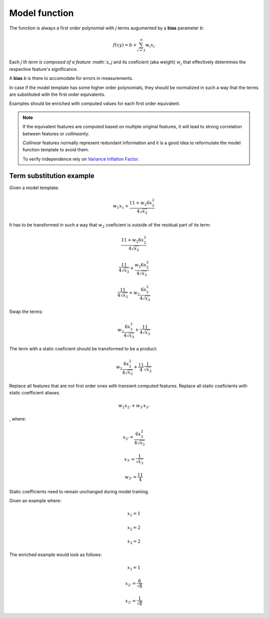 Model function
==============

The function is always a first order polynomial with `j` terms augumented by a **bias** parameter `b`:

.. math::

  f(xy) = b + \sum_{i=1}^{n} w_i x_i

Each `j`th term is composed of a feature :math:`x_j` and its coeficient (aka weight) :math:`w_j` that
effectively determines the respective feature's significance.

A **bias** `b` is there to accomodate for errors in measurements.

In case if the model template has some higher order polynomials, they should
be normalized in such a way that the terms are substituted with the first order
equivalents.

Examples should be enriched with computed values for each first order equivalent.

.. note::

  If the equivalent features are computed based on multiple original features,
  it will lead to strong correlation between features or *collinearity*.

  *Collinear* features normally represent redundant information and it is a good
  idea to reformulate the model function template to avoid them.

  To verify independence rely on
  `Variance Inflation Factor <https://www.investopedia.com/terms/v/variance-inflation-factor.asp>`_.

Term substitution example
-------------------------

Given a model template:

.. math::

  w_1 x_1 + \frac{11 + w_2 6x_2^2}{4\sqrt{x_3}}

It has to be transformed in such a way that :math:`w_2` coeficient
is outside of the residual part of its term:

.. math::

  \frac{11 + w_2 6x_2^2}{4\sqrt{x_3}}

  \frac{11}{4\sqrt{x_3}} + \frac{w_2 6x_2^2}{4\sqrt{x_3}}

  \frac{11}{4\sqrt{x_3}} + w_2 \frac{6x_2^2}{4\sqrt{x_3}}

Swap the terms:

.. math::

  w_2 \frac{6x_2^2}{4\sqrt{x_3}} + \frac{11}{4\sqrt{x_3}}

The term with a static coeficient should be transformed to be
a product:

.. math::

  w_2 \frac{6x_2^2}{4\sqrt{x_3}} + \frac{11}{4}\frac{1}{\sqrt{x_3}}

Replace all features that are not first order ones with transient computed
features. Replace all static coeficients with static coefficient aliases.

.. math::

  w_2 x_{2'} + w_{3'}x_{3'}

, where:

.. math::

  x_{2'} = \frac{6x_2^2}{4\sqrt{x_3}}

  x_{3'} = \frac{1}{\sqrt{x_3}}

  w_{3'} = \frac{11}{4}

Static coefficients need to remain unchanged during model training.

Given an example where:

.. math::

  x_1 = 1

  x_2 = 2

  x_3 = 2

The enriched example would look as follows:

.. math::

  x_1 = 1

  x_{2'} = \frac{6}{\sqrt{8}}

  x_{3'} = \frac{1}{\sqrt{8}}